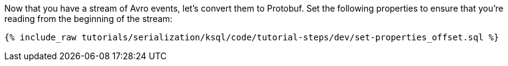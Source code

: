 Now that you have a stream of Avro events, let's convert them to Protobuf. 
Set the following properties to ensure that you're reading from the beginning of the stream:

+++++
<pre class="snippet"><code class="sql">{% include_raw tutorials/serialization/ksql/code/tutorial-steps/dev/set-properties_offset.sql %}</code></pre>
+++++
